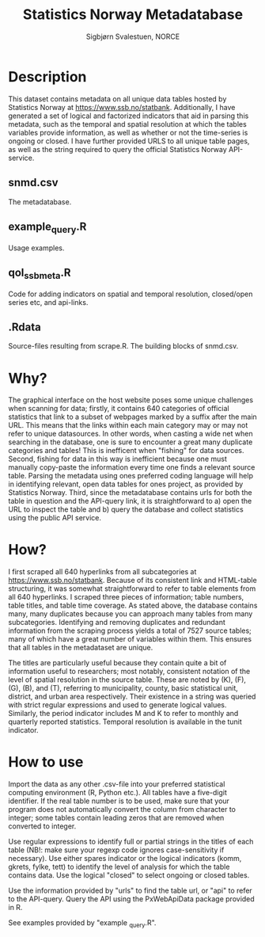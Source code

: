 #+TITLE: Statistics Norway Metadatabase
#+AUTHOR: Sigbjørn Svalestuen, NORCE

* Description
This dataset contains metadata on all unique data tables hosted by Statistics Norway at https://www.ssb.no/statbank. Additionally, I have generated a set of logical and factorized indicators that aid in parsing this metadata, such as the temporal and spatial resolution at which the tables variables provide information, as well as whether or not the time-series is ongoing or closed. I have further provided URLS to all unique table pages, as well as the string required to query the official Statistics Norway API-service. 

** snmd.csv
The metadatabase. 

** example_query.R 
Usage examples.

** qol_ssbmeta.R 
Code for adding indicators on spatial and temporal resolution, closed/open series etc, and api-links.

** .Rdata
Source-files resulting from scrape.R. The building blocks of snmd.csv.

** 

* Why?    
The graphical interface on the host website poses some unique challenges when scanning for data; firstly, it contains 640 categories of official statistics that link to a subset of webpages marked by a suffix after the main URL. This means that the links within each main category may or may not refer to unique datasources. In other words, when casting a wide net when searching in the database, one is sure to encounter a great many duplicate categories and tables! This is inefficent when "fishing" for data sources. Second, fishing for data in this way is inefficient because one must manually copy-paste the information every time one finds a relevant source table. Parsing the metadata using ones preferred coding language will help in identifying relevant, open data tables for ones project, as provided by Statistics Norway. Third, since the metadatabase contains urls for both the table in question and the API-query link, it is straightforward to a) open the URL to inspect the table and b) query the database and collect statistics using the public API service. 

* How?
I first scraped all 640 hyperlinks from all subcategories at https://www.ssb.no/statbank. Because of its consistent link and HTML-table structuring, it was somewhat straightforward to refer to table elements from all 640 hyperlinks. I scraped three pieces of information; table numbers, table titles, and table time coverage. As stated above, the database contains many, many duplicates because you can approach many tables from many subcategories. Identifying and removing duplicates and redundant information from the scraping process yields a total of 7527 source tables; many of which have a great number of variables within them. This ensures that all tables in the metadataset are unique. 

The titles are particularly useful because they contain quite a bit of information useful to researchers; most notably, consistent notation of the level of spatial resolution in the source table. These are noted by (K), (F), (G), (B), and (T), referring to municipality, county, basic statistical unit, district, and urban area respectively. Their existence in a string was queried with strict regular expressions and used to generate logical values. Similarly, the period indicator includes M and K to refer to monthly and quarterly reported statistics. Temporal resolution is available in the tunit indicator. 

* How to use
Import the data as any other .csv-file into your preferred statistical computing environment (R, Python etc.). All tables have a five-digit identifier. If the real table number is to be used, make sure that your program does not automatically convert the column from character to integer; some tables contain leading zeros that are removed when converted to integer. 

Use regular expressions to identify full or partial strings in the titles of each table (NB!: make sure your regexp code ignores case-sensitivity if necessary). Use either spares indicator or the logical indicators (komm, gkrets, fylke, tett) to identify the level of analysis for which the table contains data. Use the logical "closed" to select ongoing or closed tables. 

Use the information provided by "urls" to find the table url, or "api" to refer to the API-query. Query the API using the PxWebApiData package provided in R. 

See examples provided by "example _query.R".


